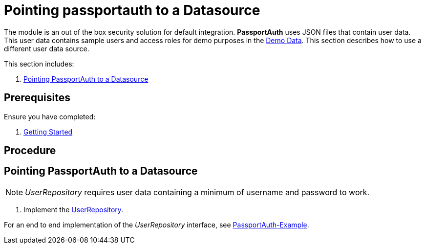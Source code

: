[id='{context}-pro-passportauth-pointing-to-a-datasource']
= Pointing passportauth to a Datasource

The module is an out of the box security solution for default integration.
*PassportAuth* uses JSON files that contain user data.
This user data contains sample users and access roles for demo purposes in the link:{WFM-RC-CoreURL}{WFM-RC-Branch}/demo/server/src/modules/wfm-user/users.json[Demo Data].
This section describes how to use a different user data source.

This section includes:

//. xref:{context}-disabling-passportauth[Disabling PassportAuth]
//. xref:{context}-enabling-passportauth[Enabling PassportAuth]
. xref:{context}-pointing-passportauth-to-a-datasource[Pointing PassportAuth to a Datasource]

== Prerequisites

Ensure you have completed:

. xref:getting-started[Getting Started]

== Procedure

//[id='{context}-disabling-passportauth']
//[discrete]
//== Disabling PassportAuth

//<***TODO***>
//[source,bash]
//----
//<***TODO***>
//----

//[id='{context}-enabling-passportauth']
//[discrete]
//== Enabling PassportAuth

//<***TODO***>
//[source,bash]
//----
//<***TODO***>
//----

[id='{context}-pointing-passportauth-to-a-datasource']
[discrete]
== Pointing PassportAuth to a Datasource

NOTE: _UserRepository_ requires user data containing a minimum of username and password to work.

. Implement the link:../../../api/{WFM-RC-Api-Version}{WFM-RC-Api-User-Repository}[UserRepository].

For an end to end implementation of the _UserRepository_ interface, see link:{WFM-RC-Github-Core}{WFM-RC-Branch}{WFM-RC-PassportAuth-Example}[PassportAuth-Example].

